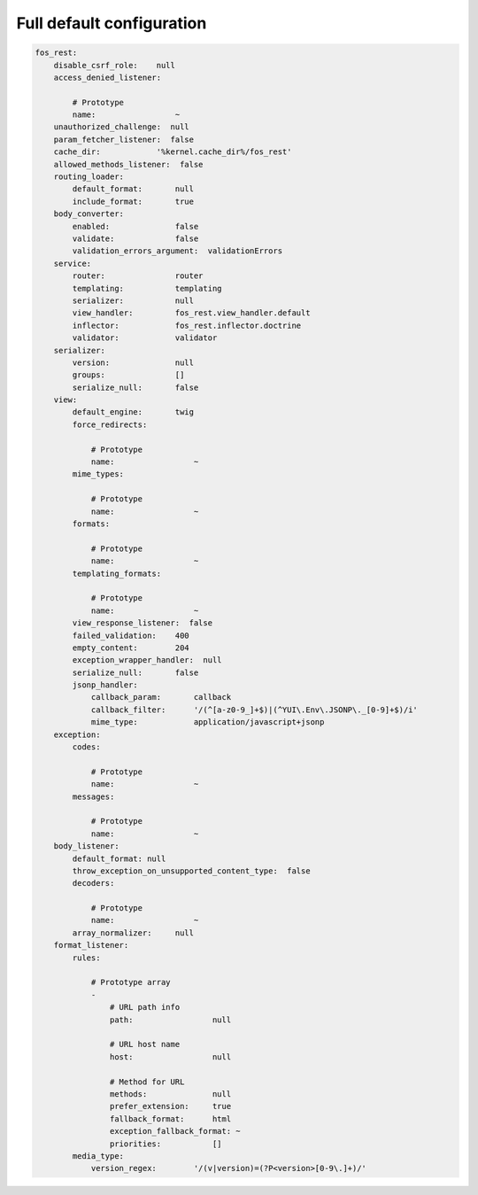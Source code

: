Full default configuration
==========================

.. code-block:: yaml

    fos_rest:
        disable_csrf_role:    null
        access_denied_listener:

            # Prototype
            name:                 ~
        unauthorized_challenge:  null
        param_fetcher_listener:  false
        cache_dir:            '%kernel.cache_dir%/fos_rest'
        allowed_methods_listener:  false
        routing_loader:
            default_format:       null
            include_format:       true
        body_converter:
            enabled:              false
            validate:             false
            validation_errors_argument:  validationErrors
        service:
            router:               router
            templating:           templating
            serializer:           null
            view_handler:         fos_rest.view_handler.default
            inflector:            fos_rest.inflector.doctrine
            validator:            validator
        serializer:
            version:              null
            groups:               []
            serialize_null:       false
        view:
            default_engine:       twig
            force_redirects:

                # Prototype
                name:                 ~
            mime_types:

                # Prototype
                name:                 ~
            formats:

                # Prototype
                name:                 ~
            templating_formats:

                # Prototype
                name:                 ~
            view_response_listener:  false
            failed_validation:    400
            empty_content:        204
            exception_wrapper_handler:  null
            serialize_null:       false
            jsonp_handler:
                callback_param:       callback
                callback_filter:      '/(^[a-z0-9_]+$)|(^YUI\.Env\.JSONP\._[0-9]+$)/i'
                mime_type:            application/javascript+jsonp
        exception:
            codes:

                # Prototype
                name:                 ~
            messages:

                # Prototype
                name:                 ~
        body_listener:
            default_format: null
            throw_exception_on_unsupported_content_type:  false
            decoders:

                # Prototype
                name:                 ~
            array_normalizer:     null
        format_listener:
            rules:

                # Prototype array
                -
                    # URL path info
                    path:                 null

                    # URL host name
                    host:                 null

                    # Method for URL
                    methods:              null
                    prefer_extension:     true
                    fallback_format:      html
                    exception_fallback_format: ~
                    priorities:           []
            media_type:
                version_regex:        '/(v|version)=(?P<version>[0-9\.]+)/'
